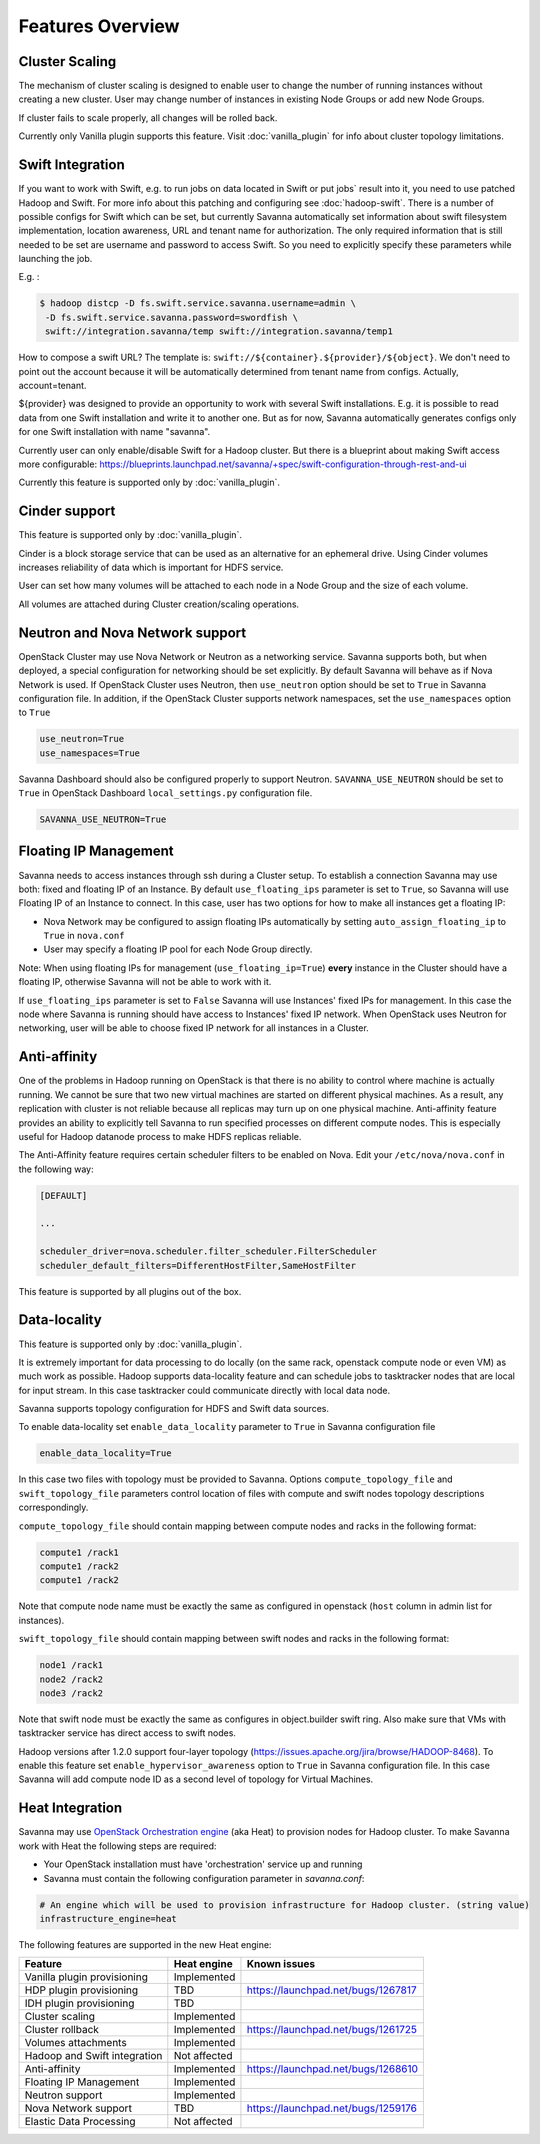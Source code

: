 Features Overview
=================

Cluster Scaling
---------------

The mechanism of cluster scaling is designed to enable user to change the number of running instances without creating a new cluster.
User may change number of instances in existing Node Groups or add new Node Groups.

If cluster fails to scale properly, all changes will be rolled back.

Currently only Vanilla plugin supports this feature. Visit :doc:`vanilla_plugin` for info about cluster topology limitations.

Swift Integration
-----------------

If you want to work with Swift, e.g. to run jobs on data located in Swift or put jobs` result into it, you need to use patched Hadoop and Swift.
For more info about this patching and configuring see :doc:`hadoop-swift`. There is a number of possible configs for Swift which can be set, but
currently Savanna automatically set information about swift filesystem implementation, location awareness, URL and tenant name for authorization.
The only required information that is still needed to be set are username and password to access Swift. So you need to explicitly specify these parameters while launching the job.

E.g. :

.. sourcecode:: console

    $ hadoop distcp -D fs.swift.service.savanna.username=admin \
     -D fs.swift.service.savanna.password=swordfish \
     swift://integration.savanna/temp swift://integration.savanna/temp1

How to compose a swift URL? The template is: ``swift://${container}.${provider}/${object}``.
We don't need to point out the account because it will be automatically
determined from tenant name from configs. Actually, account=tenant.

${provider} was designed to provide an opportunity to work
with several Swift installations. E.g. it is possible to read data from one Swift installation and write it to another one.
But as for now, Savanna automatically generates configs only for one Swift installation
with name "savanna".

Currently user can only enable/disable Swift for a Hadoop cluster. But there is a blueprint about making Swift access
more configurable: https://blueprints.launchpad.net/savanna/+spec/swift-configuration-through-rest-and-ui

Currently this feature is supported only by :doc:`vanilla_plugin`.

Cinder support
--------------
This feature is supported only by :doc:`vanilla_plugin`.

Cinder is a block storage service that can be used as an alternative for an ephemeral drive. Using Cinder volumes increases reliability of data which is important for HDFS service.

User can set how many volumes will be attached to each node in a Node Group and the size of each volume.

All volumes are attached during Cluster creation/scaling operations.

Neutron and Nova Network support
--------------------------------
OpenStack Cluster may use Nova Network or Neutron as a networking service. Savanna supports both, but when deployed,
a special configuration for networking should be set explicitly. By default Savanna will behave as if Nova Network is used.
If OpenStack Cluster uses Neutron, then ``use_neutron`` option should be set to ``True`` in Savanna configuration file.  In
addition, if the OpenStack Cluster supports network namespaces, set the ``use_namespaces`` option to ``True``

.. sourcecode:: cfg

    use_neutron=True
    use_namespaces=True

Savanna Dashboard should also be configured properly to support Neutron. ``SAVANNA_USE_NEUTRON`` should be set to ``True`` in
OpenStack Dashboard ``local_settings.py`` configuration file.

.. sourcecode:: python

    SAVANNA_USE_NEUTRON=True


Floating IP Management
----------------------

Savanna needs to access instances through ssh during a Cluster setup. To establish a connection Savanna may
use both: fixed and floating IP of an Instance. By default ``use_floating_ips`` parameter is set to ``True``, so
Savanna will use Floating IP of an Instance to connect. In this case, user has two options for how to make all instances
get a floating IP:

* Nova Network may be configured to assign floating IPs automatically by setting ``auto_assign_floating_ip`` to ``True`` in ``nova.conf``
* User may specify a floating IP pool for each Node Group directly.

Note: When using floating IPs for management (``use_floating_ip=True``) **every** instance in the Cluster should have a floating IP,
otherwise Savanna will not be able to work with it.

If ``use_floating_ips`` parameter is set to ``False`` Savanna will use Instances' fixed IPs for management. In this case
the node where Savanna is running should have access to Instances' fixed IP network. When OpenStack uses Neutron for
networking, user will be able to choose fixed IP network for all instances in a Cluster.

Anti-affinity
-------------
One of the problems in Hadoop running on OpenStack is that there is no ability to control where machine is actually running.
We cannot be sure that two new virtual machines are started on different physical machines. As a result, any replication with cluster
is not reliable because all replicas may turn up on one physical machine.
Anti-affinity feature provides an ability to explicitly tell Savanna to run specified processes on different compute nodes. This
is especially useful for Hadoop datanode process to make HDFS replicas reliable.

.. _`enable-anti-affinity`:

The Anti-Affinity feature requires certain scheduler filters to be enabled on Nova.
Edit your ``/etc/nova/nova.conf`` in the following way:

.. sourcecode:: cfg

    [DEFAULT]

    ...

    scheduler_driver=nova.scheduler.filter_scheduler.FilterScheduler
    scheduler_default_filters=DifferentHostFilter,SameHostFilter

This feature is supported by all plugins out of the box.

Data-locality
-------------
This feature is supported only by :doc:`vanilla_plugin`.

It is extremely important for data processing to do locally (on the same rack,
openstack compute node or even VM) as much work as
possible. Hadoop supports data-locality feature and can schedule jobs to
tasktracker nodes that are local for input stream. In this case tasktracker
could communicate directly with local data node.

Savanna supports topology configuration for HDFS and Swift data sources.

To enable data-locality set ``enable_data_locality`` parameter to ``True`` in
Savanna configuration file

.. sourcecode:: cfg

    enable_data_locality=True

In this case two files with topology must be provided to Savanna.
Options ``compute_topology_file`` and ``swift_topology_file`` parameters
control location of files with compute and swift nodes topology descriptions
correspondingly.

``compute_topology_file`` should contain mapping between compute nodes and
racks in the following format:

.. sourcecode:: cfg

    compute1 /rack1
    compute1 /rack2
    compute1 /rack2

Note that compute node name must be exactly the same as configured in
openstack (``host`` column in admin list for instances).

``swift_topology_file`` should contain mapping between swift nodes and
racks in the following format:

.. sourcecode:: cfg

    node1 /rack1
    node2 /rack2
    node3 /rack2

Note that swift node must be exactly the same as configures in object.builder
swift ring. Also make sure that VMs with tasktracker service has direct access
to swift nodes.

Hadoop versions after 1.2.0 support four-layer topology
(https://issues.apache.org/jira/browse/HADOOP-8468). To enable this feature
set ``enable_hypervisor_awareness`` option to ``True`` in Savanna configuration
file. In this case Savanna will add compute node ID as a second level of
topology for Virtual Machines.

Heat Integration
----------------

Savanna may use `OpenStack Orchestration engine <https://wiki.openstack.org/wiki/Heat>`_ (aka Heat) to provision nodes for Hadoop cluster.
To make Savanna work with Heat the following steps are required:

* Your OpenStack installation must have 'orchestration' service up and running
* Savanna must contain the following configuration parameter in *savanna.conf*:

.. sourcecode:: cfg

    # An engine which will be used to provision infrastructure for Hadoop cluster. (string value)
    infrastructure_engine=heat


The following features are supported in the new Heat engine:

+-----------------------------------------+-------------------------+-----------------------------------------+
| Feature                                 | Heat engine             | Known issues                            |
+=========================================+=========================+=========================================+
| Vanilla plugin provisioning             | Implemented             |                                         |
+-----------------------------------------+-------------------------+-----------------------------------------+
| HDP plugin provisioning                 | TBD                     | https://launchpad.net/bugs/1267817      |
+-----------------------------------------+-------------------------+-----------------------------------------+
| IDH plugin provisioning                 | TBD                     |                                         |
+-----------------------------------------+-------------------------+-----------------------------------------+
| Cluster scaling                         | Implemented             |                                         |
+-----------------------------------------+-------------------------+-----------------------------------------+
| Cluster rollback                        | Implemented             | https://launchpad.net/bugs/1261725      |
+-----------------------------------------+-------------------------+-----------------------------------------+
| Volumes attachments                     | Implemented             |                                         |
+-----------------------------------------+-------------------------+-----------------------------------------+
| Hadoop and Swift integration            | Not affected            |                                         |
+-----------------------------------------+-------------------------+-----------------------------------------+
| Anti-affinity                           | Implemented             | https://launchpad.net/bugs/1268610      |
+-----------------------------------------+-------------------------+-----------------------------------------+
| Floating IP Management                  | Implemented             |                                         |
+-----------------------------------------+-------------------------+-----------------------------------------+
| Neutron support                         | Implemented             |                                         |
+-----------------------------------------+-------------------------+-----------------------------------------+
| Nova Network support                    | TBD                     | https://launchpad.net/bugs/1259176      |
+-----------------------------------------+-------------------------+-----------------------------------------+
| Elastic Data Processing                 | Not affected            |                                         |
+-----------------------------------------+-------------------------+-----------------------------------------+